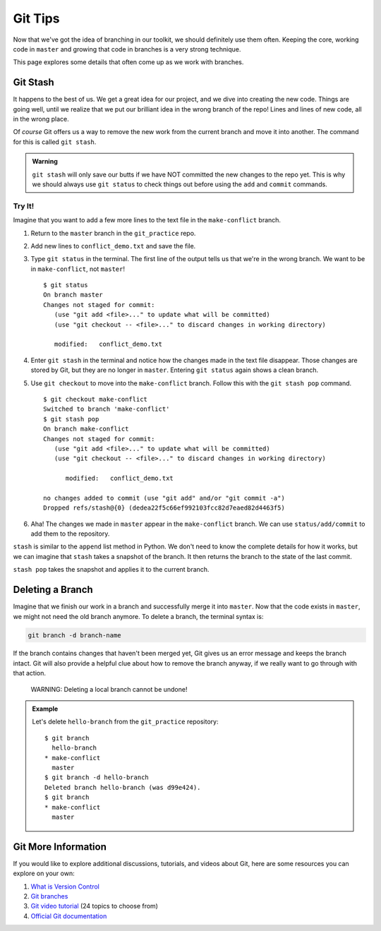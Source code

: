 Git Tips
========

Now that we've got the idea of branching in our toolkit, we should definitely
use them often. Keeping the core, working code in ``master`` and growing that
code in branches is a very strong technique.

This page explores some details that often come up as we work with branches.

Git Stash
---------

It happens to the best of us. We get a great idea for our project, and we dive
into creating the new code. Things are going well, until we realize that we put
our brilliant idea in the wrong branch of the repo! Lines and lines of new
code, all in the wrong place.

Of *course* Git offers us a way to remove the new work from the current branch
and move it into another. The command for this is called ``git stash``.

.. admonition:: Warning

   ``git stash`` will only save our butts if we have NOT committed the new
   changes to the repo yet. This is why we should always use ``git status`` to
   check things out before using the ``add`` and ``commit`` commands.

Try It!
^^^^^^^

Imagine that you want to add a few more lines to the text file in the
``make-conflict`` branch.

#. Return to the ``master`` branch in the ``git_practice`` repo.
#. Add new lines to ``conflict_demo.txt`` and save the file.
#. Type ``git status`` in the terminal. The first line of the output tells us
   that we're in the wrong branch. We want to be in ``make-conflict``, not
   ``master``!

   ::

      $ git status
      On branch master
      Changes not staged for commit:
         (use "git add <file>..." to update what will be committed)
         (use "git checkout -- <file>..." to discard changes in working directory)

         modified:   conflict_demo.txt

#. Enter ``git stash`` in the terminal and notice how the changes made in
   the text file disappear. Those changes are stored by Git, but they are no
   longer in ``master``. Entering ``git status`` again shows a clean branch.
#. Use ``git checkout`` to move into the ``make-conflict`` branch. Follow this
   with the ``git stash pop`` command.

   ::

      $ git checkout make-conflict
      Switched to branch 'make-conflict'
      $ git stash pop
      On branch make-conflict
      Changes not staged for commit:
         (use "git add <file>..." to update what will be committed)
         (use "git checkout -- <file>..." to discard changes in working directory)

            modified:   conflict_demo.txt

      no changes added to commit (use "git add" and/or "git commit -a")
      Dropped refs/stash@{0} (dedea22f5c66ef992103fcc82d7eaed82d4463f5)

#. Aha! The changes we made in ``master`` appear in the ``make-conflict``
   branch. We can use ``status/add/commit`` to add them to the repository.

``stash`` is similar to the ``append`` list method in Python. We don't need to
know the complete details for how it works, but we can imagine that ``stash``
takes a snapshot of the branch. It then returns the branch to the state of the
last commit.

``stash pop`` takes the snapshot and applies it to the current branch.

Deleting a Branch
-----------------

Imagine that we finish our work in a branch and successfully merge it into
``master``. Now that the code exists in ``master``, we might not need the old
branch anymore. To delete a branch, the terminal syntax is:

.. sourcecode:: bash

   git branch -d branch-name

If the branch contains changes that haven't been merged yet, Git gives us an
error message and keeps the branch intact. Git will also provide a helpful clue
about how to remove the branch anyway, if we really want to go through with
that action.

   WARNING: Deleting a local branch cannot be undone!

.. admonition:: Example

   Let's delete ``hello-branch`` from the ``git_practice`` repository:

   ::

      $ git branch
        hello-branch
      * make-conflict
        master
      $ git branch -d hello-branch
      Deleted branch hello-branch (was d99e424).
      $ git branch
      * make-conflict
        master

Git More Information
--------------------

If you would like to explore additional discussions, tutorials, and videos
about Git, here are some resources you can explore on your own:

#. `What is Version Control <https://www.git-tower.com/learn/git/ebook/en/command-line/basics/what-is-version-control/#start>`__
#. `Git branches <https://www.git-tower.com/learn/git/ebook/en/command-line/branching-merging/branching-can-change-your-life/#start>`__
#. `Git video tutorial <https://www.git-tower.com/learn/git/videos/#episodes>`__
   (24 topics to choose from)
#. `Official Git documentation <https://git-scm.com/doc>`__
